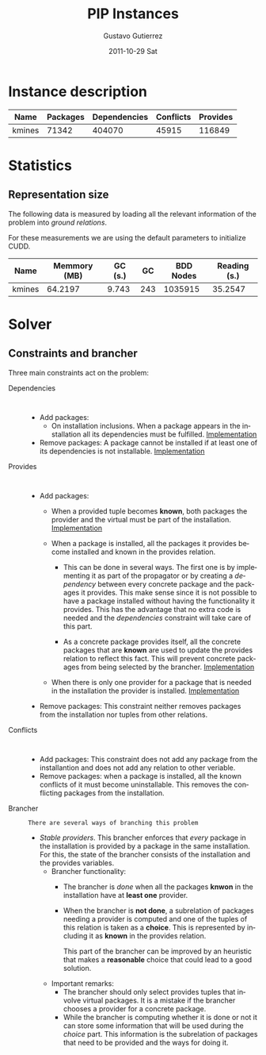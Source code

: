 #+TITLE: PIP Instances
#+AUTHOR:    Gustavo Gutierrez
#+EMAIL:     gustavo.ggutierrez@gmail.com
#+DATE:      2011-10-29 Sat
#+DESCRIPTION:
#+KEYWORDS:
#+LANGUAGE:  en
#+OPTIONS:   H:4 num:t toc:t \n:nil @:t ::t |:t ^:t -:t f:t *:t <:t
#+OPTIONS:   skip:nil d:nil pri:nil tags:not-in-toc
#+OPTIONS:   TeX:t LaTeX:t toc:t todo:t
#+LaTeX_CLASS: report
#+INFOJS_OPT: view:nil toc:nil ltoc:t mouse:underline buttons:0 path:http://orgmode.org/org-info.js
#+EXPORT_SELECT_TAGS: export
#+EXPORT_EXCLUDE_TAGS: noexport
#+LINK_UP:   
#+LINK_HOME: 
#+XSLT:

* Instance description
  |--------+----------+--------------+-----------+----------|
  | Name   | Packages | Dependencies | Conflicts | Provides |
  |--------+----------+--------------+-----------+----------|
  | kmines |    71342 |       404070 |     45915 |   116849 |
  |--------+----------+--------------+-----------+----------|
 
* Statistics
** Representation size
   The following data is measured by loading all the relevant
   information of the problem into /ground relations/.

   For these measurements we are using the default parameters to
   initialize CUDD.
   |--------+--------------+---------+-----+-----------+--------------|
   | Name   | Memmory (MB) | GC (s.) |  GC | BDD Nodes | Reading (s.) |
   |--------+--------------+---------+-----+-----------+--------------|
   | kmines |      64.2197 |   9.743 | 243 |   1035915 |      35.2547 |
   |--------+--------------+---------+-----+-----------+--------------|
  
* Solver

** Constraints and brancher
   Three main constraints act on the problem:
   - Dependencies :: : 
		     - Add packages:
		       - On installation inclusions. When a package
                         appears in the installation all its
                         dependencies must be fulfilled.  [[file:../solver/prop/dependencies.hh::75][Implementation]]
		     - Remove packages: A package cannot be installed
                       if at least one of its dependencies is not
                       installable.  [[file:../solver/prop/dependencies.hh::92][Implementation]]
   - Provides :: :
		 - Add packages:
		   - When a provided tuple becomes *known*, both
                     packages the provider and the virtual must be
                     part of the installation.  [[file:../solver/prop/provides.hh::69][Implementation]]
		   - When a package is installed, all the packages it
                     provides become installed and known in the
                     provides relation.
		     
		     - This can be done in several ways. The first one
                       is by implementing it as part of the propagator
                       or by creating a /dependency/ between every
                       concrete package and the packages it
                       provides. This make sense since it is not
                       possible to have a package installed without
                       having the functionality it provides. This has
                       the advantage that no extra code is needed and
                       the /dependencies/ constraint will take care of
                       this part.

		     - As a concrete package provides itself, all the
                       concrete packages that are *known* are used to
                       update the provides relation to reflect this
                       fact. This will prevent concrete packages from
                       being selected by the brancher.  [[file:../solver/prop/provides.hh::77][Implementation]]
		   - When there is only one provider for a package
                     that is needed in the installation the provider
                     is installed. [[file:../solver/prop/provides.hh::88][Implementation]]
		 - Remove packages: This constraint neither removes
                   packages from the installation nor tuples from
                   other relations.
   - Conflicts :: :
		  - Add packages: This constraint does not add any
                    package from the installantion and does not add
                    any relation to other veriable.
		  - Remove packages: when a package is installed, all
                    the known conflicts of it must become
                    uninstallable. This removes the conflicting
                    packages from the installation.
   - Brancher :: : There are several ways of branching this problem
		 - /Stable providers/. This brancher enforces that
                   /every/ package in the installation is provided by
                   a package in the same installation. For this, the
                   state of the brancher consists of the installation
                   and the provides variables.
		   - Brancher functionality:
		     - The brancher is /done/ when all the packages
		       *knwon* in the installation have at *least one*
		       provider.
		     - When the brancher is *not done*, a subrelation of
		       packages needing a provider is computed and one
		       of the tuples of this relation is taken as a
		       *choice*. This is represented by including it as
		       *known* in the provides relation.

		       This part of the brancher can be improved by an
		       heuristic that makes a *reasonable* choice that
		       could lead to a good solution.
		   - Important remarks: 
		     - The brancher should only select provides tuples
                       that involve virtual packages. It is a mistake
                       if the brancher chooses a provider for a
                       concrete package.
		     - While the brancher is computing whether it is
                       done or not it can store some information that
                       will be used during the /choice/ part. This
                       information is the subrelation of packages that
                       need to be provided and the ways for doing it.


